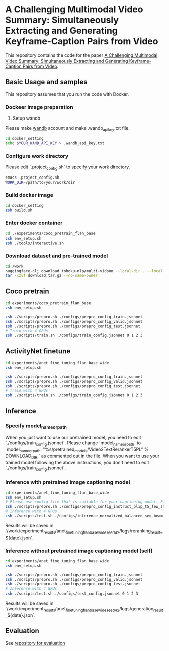 * A Challenging Multimodal Video Summary: Simultaneously Extracting and Generating Keyframe-Caption Pairs from Video
This repository contains the code for the paper [[https://aclanthology.org/2023.emnlp-main.457/][A Challenging Multimodal Video Summary: Simultaneously Extracting and Generating Keyframe-Caption Pairs from Video]].

** Basic Usage and samples
This repository assumes that you run the code with Docker.

*** Dockeer image preparation
1. Setup wandb
Please make [[https://wandb.ai/site][wandb]] account and make .wandb_api_key.txt file.
#+BEGIN_SRC sh
cd docker_setting
echo $YOUR_WAND_API_KEY > .wandb_api_key.txt
#+END_SRC

*** Configure work directory
Please edit `.project_config.sh` to specify your work directory.
#+BEGIN_SRC sh
emacs .project_config.sh
WORK_DIR=/path/to/your/work/dir
#+END_SRC

*** Build docker image
#+BEGIN_SRC sh
cd docker_setting
zsh build.sh
#+END_SRC

*** Enter docker container
#+BEGIN_SRC sh
cd ./experiments/coco_pretrain_flan_base
zsh env_setup.sh
zsh ./tools/interactive.sh
#+END_SRC

*** Download dataset and pre-trained model
#+BEGIN_SRC sh
cd /work
huggingface-cli download tohoku-nlp/multi-vidsum --local-dir . --local-dir-use-symlinks False  --repo-type dataset
tar -xzvf download.tar.gz --no-same-owner
#+END_SRC


** Coco pretrain
#+BEGIN_SRC sh
cd experiments/coco_pretrain_flan_base
zsh env_setup.sh

zsh ./scripts/prepro.sh ./configs/prepro_config_train.jsonnet
zsh ./scripts/prepro.sh ./configs/prepro_config_valid.jsonnet
zsh ./scripts/prepro.sh ./configs/prepro_config_test.jsonnet
# Train with 4 GPUs
zsh ./scripts/train.sh ./configs/train_config.jsonnet 0 1 2 3
#+END_SRC

** ActivityNet finetune
#+BEGIN_SRC sh
cd experiments/anet_fine_tuning_flan_base_wide
zsh env_setup.sh

zsh ./scripts/prepro.sh ./configs/prepro_config_train.jsonnet
zsh ./scripts/prepro.sh ./configs/prepro_config_valid.jsonnet
zsh ./scripts/prepro.sh ./configs/prepro_config_test.jsonnet
# Train with 4 GPUs
zsh ./scripts/train.sh ./configs/train_config.jsonnet 0 1 2 3
#+END_SRC

** Inference
*** Specify model_name_or_path
When you just want to use our pretrained model, you need to edit `./configs/train_config.jsonnet`. Please change `model_name_or_path` to `model_name_or_path: "%s/pretrained_models/Video2TextRerankerT5PL" % DOWNLOAD_DIR,` as commented out in the file.
When you want to use your trained model following the above instructions, you don't need to edit `./configs/train_config.jsonnet`.

*** Inference with pretrained image captioning model
#+BEGIN_SRC sh
cd experiments/anet_fine_tuning_flan_base_wide
zsh env_setup.sh
# Please use config file that is suitable for your captioning model. Please refer to the contents of ./configs for details.
zsh ./scripts/prepro.sh ./configs/prepro_config_instruct_blip_t5_few_shot.jsonnet
# Inference with 4 GPUs
zsh ./scripts/test.sh ./configs/inference_normalized_balanced_seq_beam_8_instruct_blip_t5_few_shot_config.jsonnet 0 1 2 3
#+END_SRC
Results will be saved in `/work/experiment_results/anet_fine_tuning_flan_base_wide_seed_42/logs/reranking_result_${date}.json`.


*** Inference without pretrained image captioning model (self)
#+BEGIN_SRC sh
cd experiments/anet_fine_tuning_flan_base_wide
zsh env_setup.sh

zsh ./scripts/prepro.sh ./configs/prepro_config_train.jsonnet
zsh ./scripts/prepro.sh ./configs/prepro_config_valid.jsonnet
zsh ./scripts/prepro.sh ./configs/prepro_config_test.jsonnet
# Inference with 4 GPUs
zsh ./scripts/test.sh ./configs/test_config.jsonnet 0 1 2 3
#+END_SRC
Results will be saved in `/work/experiment_results/anet_fine_tuning_flan_base_wide_seed_42/logs/generation_result_${date}.json`.

** Evaluation
See [[https://github.com/cl-tohoku/Multi-VidSum-Eval][repository for evaluation]]

